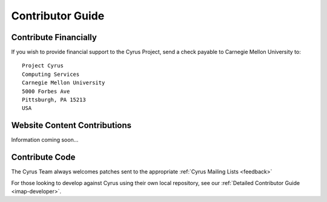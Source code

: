 .. _contribute:

===================
Contributor Guide
===================


Contribute Financially
======================

If you wish to provide financial support to the Cyrus Project, send a check payable to Carnegie Mellon University to::

    Project Cyrus
    Computing Services
    Carnegie Mellon University
    5000 Forbes Ave
    Pittsburgh, PA 15213
    USA

Website Content Contributions
=============================

Information coming soon...

.. todo::
    Need to write

Contribute Code
===============

The Cyrus Team always welcomes patches sent to the appropriate :ref:`Cyrus Mailing Lists <feedback>`

For those looking to develop against Cyrus using their own local repository, see our :ref:`Detailed Contributor Guide <imap-developer>`.